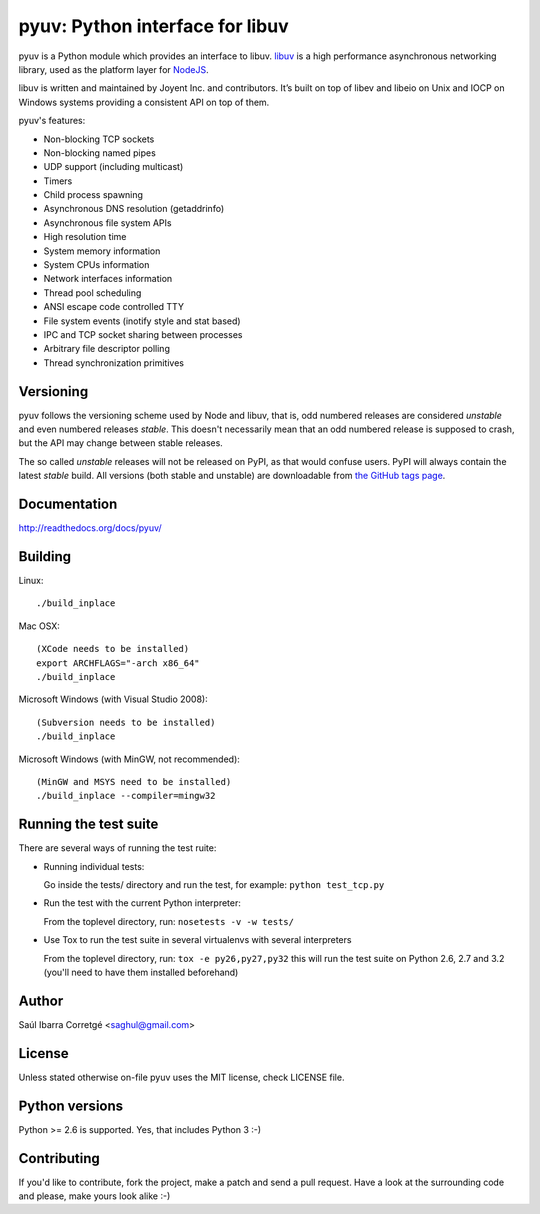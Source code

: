 ================================
pyuv: Python interface for libuv
================================

.. image:: https://secure.travis-ci.org/saghul/pyuv.png?branch=master
    :target: http://travis-ci.org/saghul/pyuv

pyuv is a Python module which provides an interface to libuv.
`libuv <http://github.com/joyent/libuv>`_ is a high performance
asynchronous networking library, used as the platform layer for
`NodeJS <http://nodejs.org>`_.

libuv is written and maintained by Joyent Inc. and contributors.
It’s built on top of libev and libeio on Unix and IOCP on Windows systems
providing a consistent API on top of them.

pyuv's features:

- Non-blocking TCP sockets
- Non-blocking named pipes
- UDP support (including multicast)
- Timers
- Child process spawning
- Asynchronous DNS resolution (getaddrinfo)
- Asynchronous file system APIs
- High resolution time
- System memory information
- System CPUs information
- Network interfaces information
- Thread pool scheduling
- ANSI escape code controlled TTY
- File system events (inotify style and stat based)
- IPC and TCP socket sharing between processes
- Arbitrary file descriptor polling
- Thread synchronization primitives


Versioning
==========

pyuv follows the versioning scheme used by Node and libuv, that is, odd numbered releases are
considered *unstable* and even numbered releases *stable*. This doesn't necessarily mean that an
odd numbered release is supposed to crash, but the API may change between stable releases.

The so called *unstable* releases will not be released on PyPI, as that would confuse users. PyPI
will always contain the latest *stable* build. All versions (both stable and unstable) are downloadable
from `the GitHub tags page <https://github.com/saghul/pyuv/tags>`_.


Documentation
=============

http://readthedocs.org/docs/pyuv/


Building
========

Linux:

::

    ./build_inplace

Mac OSX:

::

    (XCode needs to be installed)
    export ARCHFLAGS="-arch x86_64"
    ./build_inplace

Microsoft Windows (with Visual Studio 2008):

::

    (Subversion needs to be installed)
    ./build_inplace

Microsoft Windows (with MinGW, not recommended):

::

    (MinGW and MSYS need to be installed)
    ./build_inplace --compiler=mingw32


Running the test suite
======================

There are several ways of running the test ruite:

- Running individual tests:

  Go inside the tests/ directory and run the test, for example: ``python test_tcp.py``

- Run the test with the current Python interpreter:

  From the toplevel directory, run: ``nosetests -v -w tests/``

- Use Tox to run the test suite in several virtualenvs with several interpreters

  From the toplevel directory, run: ``tox -e py26,py27,py32`` this will run the test suite
  on Python 2.6, 2.7 and 3.2 (you'll need to have them installed beforehand)


Author
======

Saúl Ibarra Corretgé <saghul@gmail.com>


License
=======

Unless stated otherwise on-file pyuv uses the MIT license, check LICENSE file.


Python versions
===============

Python >= 2.6 is supported. Yes, that includes Python 3 :-)


Contributing
============

If you'd like to contribute, fork the project, make a patch and send a pull
request. Have a look at the surrounding code and please, make yours look
alike :-)

